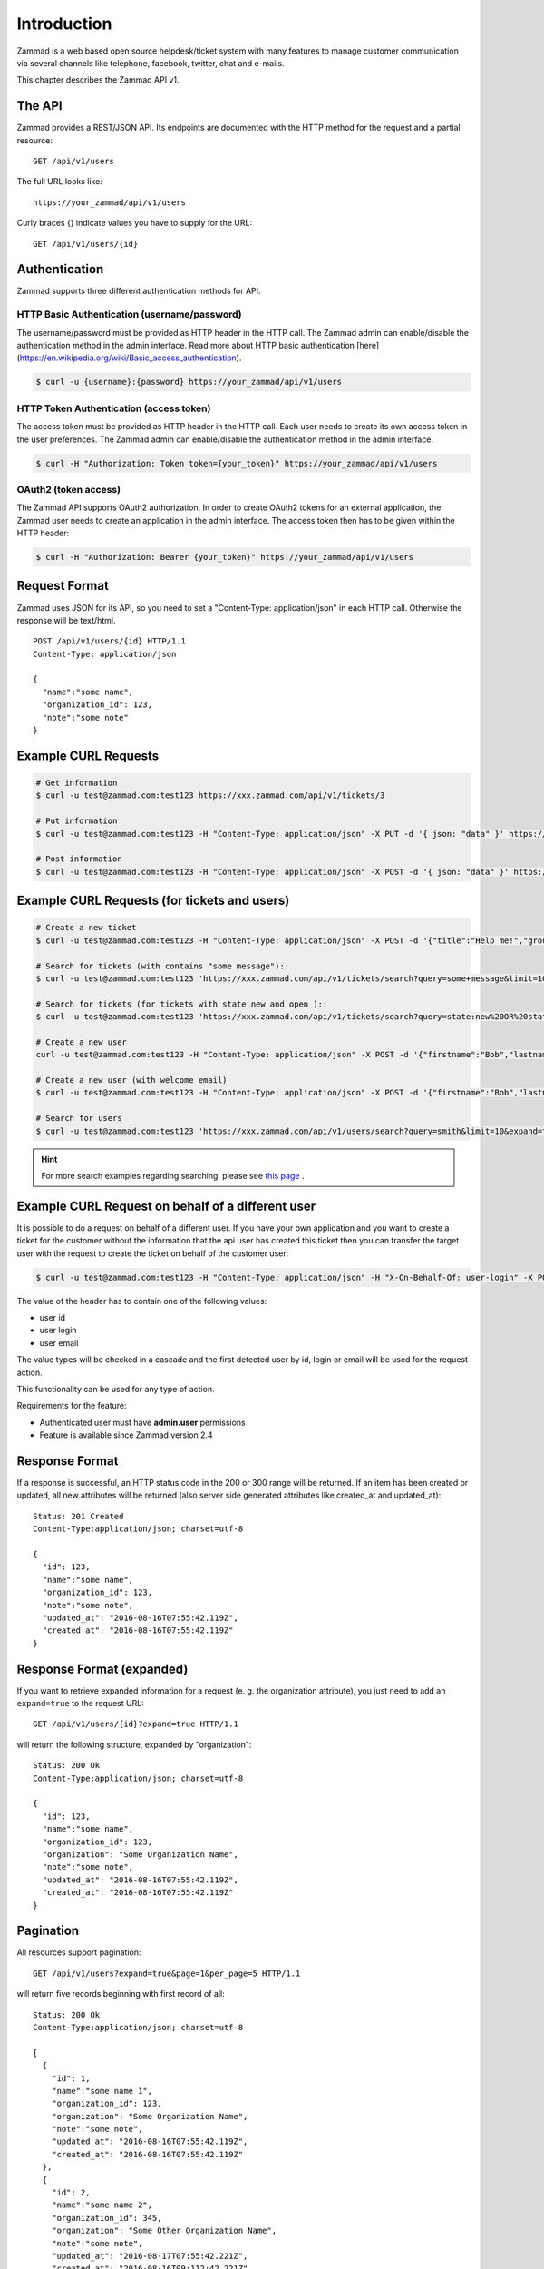 Introduction
************

Zammad is a web based open source helpdesk/ticket system with many features
to manage customer communication via several channels like telephone, facebook,
twitter, chat and e-mails.

This chapter describes the Zammad API v1.

The API
=======

Zammad provides a REST/JSON API. Its endpoints are documented with the HTTP method for the request and a partial resource::

   GET /api/v1/users

The full URL looks like::

   https://your_zammad/api/v1/users

Curly braces {} indicate values you have to supply for the URL::

   GET /api/v1/users/{id}


Authentication
==============

Zammad supports three different authentication methods for API.


HTTP Basic Authentication (username/password)
---------------------------------------------

The username/password must be provided as HTTP header in the HTTP call. The Zammad admin can enable/disable the authentication method in the admin interface. Read more about HTTP basic authentication [here](https://en.wikipedia.org/wiki/Basic_access_authentication).

.. code-block:: sh

   $ curl -u {username}:{password} https://your_zammad/api/v1/users


HTTP Token Authentication (access token)
----------------------------------------

The access token must be provided as HTTP header in the HTTP call. Each user needs to create its own access token in the user preferences. The Zammad admin can enable/disable the authentication method in the admin interface.

.. code-block:: sh

   $ curl -H "Authorization: Token token={your_token}" https://your_zammad/api/v1/users


OAuth2 (token access)
---------------------

The Zammad API supports OAuth2 authorization. In order to create OAuth2 tokens for an external application, the Zammad user needs to create an application in the admin interface. The access token then has to be given within the HTTP header:

.. code-block:: sh

   $ curl -H "Authorization: Bearer {your_token}" https://your_zammad/api/v1/users


Request Format
==============

Zammad uses JSON for its API, so you need to set a "Content-Type: application/json" in each HTTP call. Otherwise the response will be text/html.

::

   POST /api/v1/users/{id} HTTP/1.1
   Content-Type: application/json

   {
     "name":"some name",
     "organization_id": 123,
     "note":"some note"
   }

Example CURL Requests
=====================

.. code-block:: sh

   # Get information
   $ curl -u test@zammad.com:test123 https://xxx.zammad.com/api/v1/tickets/3

   # Put information
   $ curl -u test@zammad.com:test123 -H "Content-Type: application/json" -X PUT -d '{ json: "data" }' https://xxx.zammad.com/api/v1/tickets/3

   # Post information
   $ curl -u test@zammad.com:test123 -H "Content-Type: application/json" -X POST -d '{ json: "data" }' https://xxx.zammad.com/api/v1/tickets/3


Example CURL Requests (for tickets and users)
=============================================

.. code-block:: sh

   # Create a new ticket
   $ curl -u test@zammad.com:test123 -H "Content-Type: application/json" -X POST -d '{"title":"Help me!","group": "Users","article":{"subject":"some subject","body":"some message","type":"note","internal":false},"customer":"email_of_existing_customer@example.com","note": "some note"}' https://xxx.zammad.com/api/v1/tickets

   # Search for tickets (with contains "some message")::
   $ curl -u test@zammad.com:test123 'https://xxx.zammad.com/api/v1/tickets/search?query=some+message&limit=10&expand=true'

   # Search for tickets (for tickets with state new and open )::
   $ curl -u test@zammad.com:test123 'https://xxx.zammad.com/api/v1/tickets/search?query=state:new%20OR%20state:open&limit=10&expand=true'

   # Create a new user
   curl -u test@zammad.com:test123 -H "Content-Type: application/json" -X POST -d '{"firstname":"Bob","lastname":"Smith","email":"email_of_customer@example.com","roles":["Customer"],"password":"some_password"}' https://xxx.zammad.com/api/v1/users

   # Create a new user (with welcome email)
   $ curl -u test@zammad.com:test123 -H "Content-Type: application/json" -X POST -d '{"firstname":"Bob","lastname":"Smith","email":"email_of_customer@example.com","roles":["Customer"],"password":"some_password","invite":true}' https://xxx.zammad.com/api/v1/users

   # Search for users
   $ curl -u test@zammad.com:test123 'https://xxx.zammad.com/api/v1/users/search?query=smith&limit=10&expand=true'

.. hint:: For more search examples regarding searching, please see `this page <https://user-docs.zammad.org/en/latest/advanced/search.html>`_ .

Example CURL Request on behalf of a different user
==================================================

It is possible to do a request on behalf of a different user. If you have your own application and you want to create a ticket for the customer
without the information that the api user has created this ticket then you can transfer the target user with the request to create the ticket on behalf of the customer user:

.. code-block:: sh

   $ curl -u test@zammad.com:test123 -H "Content-Type: application/json" -H "X-On-Behalf-Of: user-login" -X POST -d '{"title":"Help me!","group": "Users","article":{"subject":"some subject","body":"some message","type":"note","internal":false},"customer":"email_of_existing_customer@example.com","note": "some note"}' https://xxx.zammad.com/api/v1/tickets

The value of the header has to contain one of the following values:

* user id
* user login
* user email

The value types will be checked in a cascade and the first detected user by id, login or email will be used for the request action.

This functionality can be used for any type of action.

Requirements for the feature:

* Authenticated user must have **admin.user** permissions
* Feature is available since Zammad version 2.4

Response Format
===============

If a response is successful, an HTTP status code in the 200 or 300 range will be returned. If an item has been created or updated, all new attributes will be returned (also server side generated attributes like created_at and updated_at)::

   Status: 201 Created
   Content-Type:application/json; charset=utf-8

   {
     "id": 123,
     "name":"some name",
     "organization_id": 123,
     "note":"some note",
     "updated_at": "2016-08-16T07:55:42.119Z",
     "created_at": "2016-08-16T07:55:42.119Z"
   }


Response Format (expanded)
==========================

If you want to retrieve expanded information for a request (e. g. the organization attribute), you just need to add an ``expand=true`` to the request URL::

   GET /api/v1/users/{id}?expand=true HTTP/1.1

will return the following structure, expanded by "organization"::

   Status: 200 Ok
   Content-Type:application/json; charset=utf-8

   {
     "id": 123,
     "name":"some name",
     "organization_id": 123,
     "organization": "Some Organization Name",
     "note":"some note",
     "updated_at": "2016-08-16T07:55:42.119Z",
     "created_at": "2016-08-16T07:55:42.119Z"
   }


Pagination
==========

All resources support pagination::

   GET /api/v1/users?expand=true&page=1&per_page=5 HTTP/1.1

will return five records beginning with first record of all::

   Status: 200 Ok
   Content-Type:application/json; charset=utf-8

   [
     {
       "id": 1,
       "name":"some name 1",
       "organization_id": 123,
       "organization": "Some Organization Name",
       "note":"some note",
       "updated_at": "2016-08-16T07:55:42.119Z",
       "created_at": "2016-08-16T07:55:42.119Z"
     },
     {
       "id": 2,
       "name":"some name 2",
       "organization_id": 345,
       "organization": "Some Other Organization Name",
       "note":"some note",
       "updated_at": "2016-08-17T07:55:42.221Z",
       "created_at": "2016-08-16T09:112:42.221Z"
     },
     ...
   ]


API clients
===========

* Ruby Client - https://github.com/zammad/zammad-api-client-ruby
* PHP Client - https://github.com/zammad/zammad-api-client-php
* Python Client - https://pypi.org/project/zammad-py/
* .NET Client - https://github.com/Asesjix/Zammad-Client
* Android API-Client - https://github.com/KirkBushman/zammad-android

   .. note:: Please note that this is a API client only, it's no "ready to use" App.

